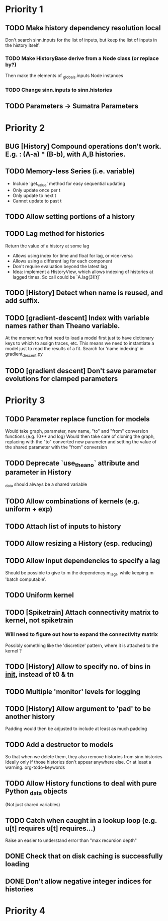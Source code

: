 * Priority 1
** TODO Make history dependency resolution local
   Don't search sinn.inputs for the list of inputs, but keep the list of inputs
in the history itself.
*** TODO Make HistoryBase derive from a Node class (or replace by?)
   Then make the elements of _globals.inputs Node instances
*** TODO Change sinn.inputs to sinn.histories
** TODO Parameters -> Sumatra Parameters

* Priority 2
** BUG [History] Compound operations don't work. E.g. : (A-a) * (B-b), with A,B histories.
** TODO Memory-less Series (i.e. variable)
   - Include 'get_value' method for easy sequential updating
   - Only update once per t
   - Only update to next t
   - Cannot update to past t
** TODO Allow setting portions of a history
** TODO Lag method for histories
   Return the value of a history at some lag
   - Allows using index for time and float for lag, or vice-versa
   - Allows using a different lag for each component
   - Don't require evaluation beyond the latest lag
   - Idea: implement a HistoryView, which allows indexing of histories
     at lagged times. So call could be `A.lag(3)[t]`
** TODO [History] Detect when name is reused, and add suffix.
** TODO [gradient-descent] Index with variable names rather than Theano variable.
   At the moment we first need to load a model first just to have dictionary keys
   to which to assign traces, etc. This means we need to instantiate a model just to
   read the results of a fit.
   Search for 'name indexing' in gradient_descent.py
** TODO [gradient descent] Don't save parameter evolutions for clamped parameters

* Priority 3

** TODO Parameter replace function for models
   Would take graph, parameter, new name, "to" and "from" conversion functions (e.g. 10** and log)
   Would then take care of cloning the graph, replacing with the "to" converted new parameter
   and setting the value of the shared parameter with the "from" conversion
** TODO Deprecate `use_theano` attribute and parameter in History
   _data should always be a shared variable
** TODO Allow combinations of kernels (e.g. uniform + exp)
** TODO Attach list of inputs to history
** TODO Allow resizing a History (esp. reducing)
** TODO Allow input dependencies to specify a lag
   Should be possible to give to m the dependency m_lag1, while
   keeping m 'batch computable'.
** TODO Uniform kernel
** TODO [Spiketrain] Attach connectivity matrix to kernel, not spiketrain
*** Will need to figure out how to expand the connectivity matrix
    Possibly something like the 'discretize' pattern, where it is attached to the kernel ?
** TODO [History] Allow to specify no. of bins in __init__, instead of t0 & tn
** TODO Multiple 'monitor' levels for logging
** TODO [History] Allow argument to 'pad' to be another history
   Padding would then be adjusted to include at least as much padding

** TODO Add a destructor to models
   So that when we delete them, they also remove histories from sinn.histories
   Ideally only if those histories don't appear anywhere else. Or at least a warning.
org-todo-keywords
** TODO Allow History functions to deal with pure Python _data objects
   (Not just shared variables)

** TODO Catch when caught in a lookup loop (e.g. u[t] requires u[t] requires...)
   Raise an easier to understand error than "max recursion depth"

** DONE Check that on disk caching is successfully loading
** DONE Don't allow negative integer indices for histories

* Priority 4
